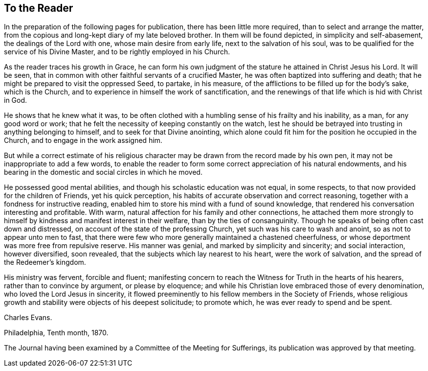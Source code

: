 == To the Reader

In the preparation of the following pages for publication,
there has been little more required, than to select and arrange the matter,
from the copious and long-kept diary of my late beloved brother.
In them will be found depicted, in simplicity and self-abasement,
the dealings of the Lord with one, whose main desire from early life,
next to the salvation of his soul,
was to be qualified for the service of his Divine Master,
and to be rightly employed in his Church.

As the reader traces his growth in Grace,
he can form his own judgment of the stature he attained in Christ Jesus his Lord.
It will be seen, that in common with other faithful servants of a crucified Master,
he was often baptized into suffering and death;
that he might be prepared to visit the oppressed Seed, to partake, in his measure,
of the afflictions to be filled up for the body`'s sake, which is the Church,
and to experience in himself the work of sanctification,
and the renewings of that life which is hid with Christ in God.

He shows that he knew what it was,
to be often clothed with a humbling sense of his frailty and his inability, as a man,
for any good word or work; that he felt the necessity of keeping constantly on the watch,
lest he should be betrayed into trusting in anything belonging to himself,
and to seek for that Divine anointing,
which alone could fit him for the position he occupied in the Church,
and to engage in the work assigned him.

But while a correct estimate of his religious character
may be drawn from the record made by his own pen,
it may not be inappropriate to add a few words,
to enable the reader to form some correct appreciation of his natural endowments,
and his bearing in the domestic and social circles in which he moved.

He possessed good mental abilities, and though his scholastic education was not equal,
in some respects, to that now provided for the children of Friends,
yet his quick perception, his habits of accurate observation and correct reasoning,
together with a fondness for instructive reading,
enabled him to store his mind with a fund of sound knowledge,
that rendered his conversation interesting and profitable.
With warm, natural affection for his family and other connections,
he attached them more strongly to himself by
kindness and manifest interest in their welfare,
than by the ties of consanguinity.
Though he speaks of being often cast down and distressed,
on account of the state of the professing Church,
yet such was his care to wash and anoint, so as not to appear unto men to fast,
that there were few who more generally maintained a chastened cheerfulness,
or whose deportment was more free from repulsive reserve.
His manner was genial, and marked by simplicity and sincerity; and social interaction,
however diversified, soon revealed, that the subjects which lay nearest to his heart,
were the work of salvation, and the spread of the Redeemer`'s kingdom.

His ministry was fervent, forcible and fluent;
manifesting concern to reach the Witness for Truth in the hearts of his hearers,
rather than to convince by argument, or please by eloquence;
and while his Christian love embraced those of every denomination,
who loved the Lord Jesus in sincerity,
it flowed preeminently to his fellow members in the Society of Friends,
whose religious growth and stability were objects of his deepest solicitude;
to promote which, he was ever ready to spend and be spent.

[.signed-section-signature]
Charles Evans.

[.signed-section-context-close]
Philadelphia, Tenth month, 1870.

[.postscript]
The Journal having been examined by a Committee of the Meeting for Sufferings,
its publication was approved by that meeting.
